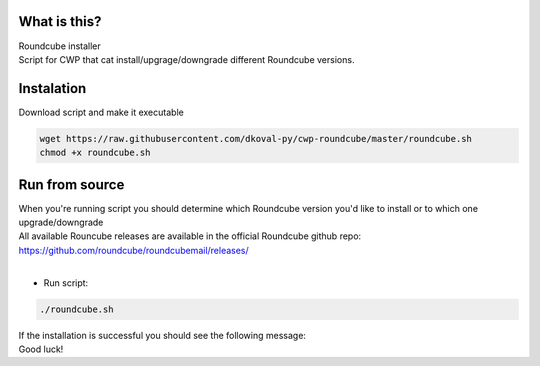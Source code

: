 What is this?
~~~~~~~~~~~~~

| Roundcube installer
| Script for CWP that cat install/upgrage/downgrade different Roundcube versions. 


Instalation
~~~~~~~~~~~
| Download script and make it executable

.. code:: sh

    wget https://raw.githubusercontent.com/dkoval-py/cwp-roundcube/master/roundcube.sh
    chmod +x roundcube.sh


Run from source
~~~~~~~~~~~~~~~
| When you're running script you should determine which Roundcube version you'd like to install or to which one upgrade/downgrade
| All available Rouncube releases are available in the official Roundcube github repo: https://github.com/roundcube/roundcubemail/releases/
| 

* Run script:
.. code:: sh

    ./roundcube.sh

| If the installation is successful you should see the following message:
.. code:: sh
    Have fun!
    All done.
    ###################################
    Roundcube is updated to new version
    ###################################
 
| Good luck!
